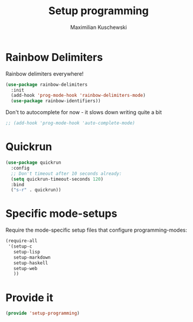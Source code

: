 #+TITLE: Setup programming
#+DESCRIPTION: Setup prog-mode, which is the major mode all programming major modes extend from, and other stuff that has to do with programming
#+AUTHOR: Maximilian Kuschewski
#+PROPERTY: my-file-type emacs-config

* Rainbow Delimiters
Rainbow delimiters everywhere!
#+begin_src emacs-lisp
(use-package rainbow-delimiters
  :init
  (add-hook 'prog-mode-hook 'rainbow-delimiters-mode)
  (use-package rainbow-identifiers))

#+end_src

Don't to autocomplete for now - it slows down writing quite a bit
#+begin_src emacs-lisp
;; (add-hook 'prog-mode-hook 'auto-complete-mode)
#+end_src

* Quickrun
#+begin_src emacs-lisp
(use-package quickrun
  :config
  ;; Don't timeout after 10 seconds already:
  (setq quickrun-timeout-seconds 120)
  :bind
  ("s-r" . quickrun))
#+end_src
* Specific mode-setups
Require the mode-specific setup files that configure programming-modes:
#+begin_src emacs-lisp
  (require-all
   '(setup-c
     setup-lisp
     setup-markdown
     setup-haskell
     setup-web
     ))
#+end_src
* Provide it
#+begin_src emacs-lisp
(provide 'setup-programming)
#+end_src
